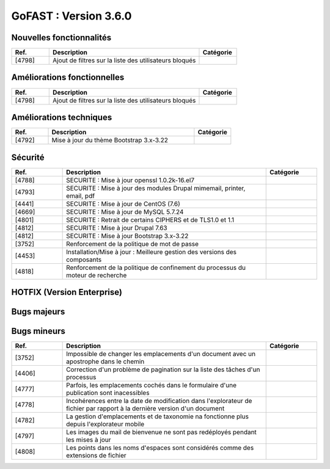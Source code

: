 ********************************************
GoFAST :  Version 3.6.0
********************************************


Nouvelles fonctionnalités
**********************
.. csv-table::  
   :header: "Ref.", "Description", "Catégorie"
   :widths: 10, 40, 10
   
      "[4798]","Ajout de filtres sur la liste des utilisateurs bloqués"

   
Améliorations fonctionnelles
**********************
.. csv-table::  
   :header: "Ref.", "Description", "Catégorie"
   :widths: 10, 40, 10
   
   "[4798]","Ajout de filtres sur la liste des utilisateurs bloqués"

Améliorations techniques
**********************
.. csv-table::  
   :header: "Ref.", "Description", "Catégorie"
   :widths: 10, 40, 10

   "[4792]","Mise à jour du thème Bootstrap 3.x-3.22"
   

Sécurité
**********************
.. csv-table::  
   :header: "Ref.", "Description", "Catégorie"
   :widths: 10, 40, 10
   
   "[4788]","SECURITE : Mise à jour openssl 1.0.2k-16.el7"
   "[4793]","SECURITE : Mise à jour des modules Drupal mimemail, printer, email, pdf"
   "[4441]","SECURITE : Mise à jour de CentOS (7.6)"
   "[4669]","SECURITE : Mise à jour de MySQL 5.7.24"
   "[4801]","SECURITE : Retrait de certains CIPHERS et de TLS1.0 et 1.1"
   "[4812]","SECURITE : Mise à jour Drupal 7.63"
   "[4812]","SECURITE : Mise à jour Bootstrap 3.x-3.22"
   "[3752]","Renforcement de la politique de mot de passe"
   "[4453]","Installation/Mise à jour : Meilleure gestion des versions des composants"
   "[4818]","Renforcement de la politique de confinement du processus du moteur de recherche"
   
  

HOTFIX (Version Enterprise)
**********************
.. csv-table::  
   :header: "Ref.", "Description", "Catégorie"
   :widths: 10, 40, 10


Bugs majeurs
**********************
.. csv-table::  
   :header: "Ref.", "Description", "Catégorie"
   :widths: 10, 40, 10


Bugs mineurs
**********************
.. csv-table::  
   :header: "Ref.", "Description", "Catégorie"
   :widths: 10, 40, 10

   "[3752]","Impossible de changer les emplacements d'un document avec un apostrophe dans le chemin"
   "[4406]","Correction d'un problème de pagination sur la liste des tâches d'un processus"
   "[4777]","Parfois, les emplacements cochés dans le formulaire d'une publication sont inacessibles"
   "[4778]","Incohérences entre la date de modification dans l'explorateur de fichier par rapport à la dernière version d'un document"
   "[4782]","La gestion d'emplacements et de taxonomie na fonctionne plus depuis l'explorateur mobile"
   "[4797]","Les images du mail de bienvenue ne sont pas redéployés pendant les mises à jour"
   "[4808]","Les points dans les noms d'espaces sont considérés comme des extensions de fichier"

